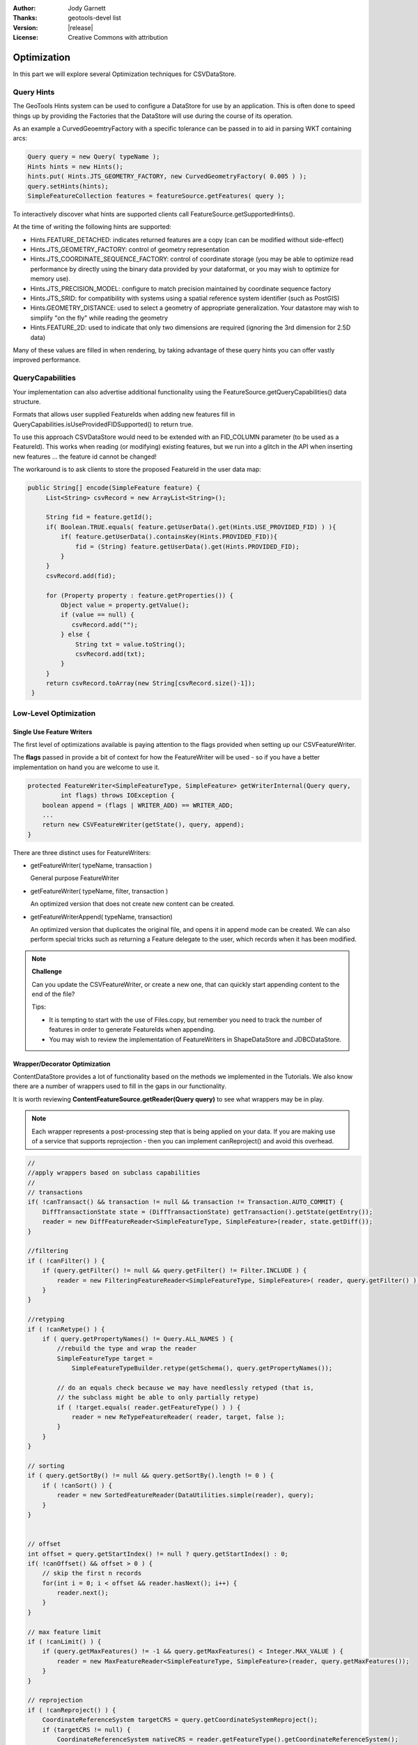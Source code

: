 :Author: Jody Garnett
:Thanks: geotools-devel list
:Version: |release|
:License: Creative Commons with attribution

Optimization
------------

In this part we will explore several Optimization techniques for CSVDataStore.

Query Hints
^^^^^^^^^^^

The GeoTools Hints system can be used to configure a DataStore for use by an application. This is often done to speed things up by providing the Factories that the DataStore will use during the course of its operation.

As an example a CurvedGeoemtryFactory with a specific tolerance can be passed in to aid in parsing WKT containing arcs:

.. code-block:: java
   
   Query query = new Query( typeName );
   Hints hints = new Hints();
   hints.put( Hints.JTS_GEOMETRY_FACTORY, new CurvedGeometryFactory( 0.005 ) );
   query.setHints(hints);   
   SimpleFeatureCollection features = featureSource.getFeatures( query );

To interactively discover what hints are supported clients call FeatureSource.getSupportedHints().

At the time of writing the following hints are supported:

* Hints.FEATURE_DETACHED: indicates returned features are a copy (can can be modified without side-effect)
* Hints.JTS_GEOMETRY_FACTORY: control of geometry representation
* Hints.JTS_COORDINATE_SEQUENCE_FACTORY: control of coordinate storage (you may be able to optimize read performance by directly using the binary data provided by your dataformat, or you may wish to optimize for memory use).
* Hints.JTS_PRECISION_MODEL: configure to match precision maintained by coordinate sequence factory
* Hints.JTS_SRID: for compatibility with systems using a spatial reference system identifier (such as PostGIS)
* Hints.GEOMETRY_DISTANCE: used to select a geometry of appropriate generalization. Your datastore may wish to simplify "on the fly" while reading the geometry
* Hints.FEATURE_2D: used to indicate that only two dimensions are required (ignoring the 3rd dimension for 2.5D data)

Many of these values are filled in when rendering, by taking advantage of these query hints you can offer vastly improved performance.  

QueryCapabilities
^^^^^^^^^^^^^^^^^

Your implementation can also advertise additional functionality using the FeatureSource.getQueryCapabilities() data structure.

Formats that allows user supplied FeatureIds when adding new features fill in QueryCapabilities.isUseProvidedFIDSupported() to return true.

To use this approach CSVDataStore would need to be extended with an FID_COLUMN parameter (to be used as a FeatureId). This works when reading (or modifying) existing features, but we run into a glitch in the API when inserting new features ... the feature id cannot be changed!

The workaround is to ask clients to store the proposed FeatureId in the user data map:

.. code-block:: java

   public String[] encode(SimpleFeature feature) {
        List<String> csvRecord = new ArrayList<String>();
        
        String fid = feature.getId();
        if( Boolean.TRUE.equals( feature.getUserData().get(Hints.USE_PROVIDED_FID) ) ){
            if( feature.getUserData().containsKey(Hints.PROVIDED_FID)){
                fid = (String) feature.getUserData().get(Hints.PROVIDED_FID);
            }
        }   
        csvRecord.add(fid);
        
        for (Property property : feature.getProperties()) {
            Object value = property.getValue();
            if (value == null) {
               csvRecord.add("");
            } else {
                String txt = value.toString();
                csvRecord.add(txt);
            }
        }
        return csvRecord.toArray(new String[csvRecord.size()-1]);
    }

Low-Level Optimization
^^^^^^^^^^^^^^^^^^^^^^

Single Use Feature Writers
''''''''''''''''''''''''''

The first level of optimizations available is paying attention to the flags
provided when setting up our CSVFeatureWriter.

The **flags** passed in provide a bit of context for how the FeatureWriter will be
used - so if you have a better implementation on hand you are welcome to use it.

.. code-block:: java

    protected FeatureWriter<SimpleFeatureType, SimpleFeature> getWriterInternal(Query query,
             int flags) throws IOException {
        boolean append = (flags | WRITER_ADD) == WRITER_ADD;
        ...
        return new CSVFeatureWriter(getState(), query, append);
    }

There are three distinct uses for FeatureWriters:

* getFeatureWriter( typeName, transaction )
  
  General purpose FeatureWriter

* getFeatureWriter( typeName, filter, transaction )
  
  An optimized version that does not create new content can be created.

* getFeatureWriterAppend( typeName, transaction)
  
  An optimized version that duplicates the original file, and opens it in append mode can be
  created. We can also perform special tricks such as returning a Feature delegate to the user,
  which records when it has been modified.

.. note:: **Challenge**

    Can you update the CSVFeatureWriter, or create a new one, that can quickly start
    appending content to the end of the file?
    
    Tips:
    
    * It is tempting to start with the use of Files.copy, but remember you need to track the number
      of features in order to generate FeatureIds when appending.
    
    * You may wish to review the implementation of FeatureWriters in ShapeDataStore and JDBCDataStore.

    ..      Files.copy(file.toPath(), temp.toPath(), StandardCopyOption.REPLACE_EXISTING );
            CsvReader count = null;
            try {
                count = ((CSVDataStore)state.getEntry().getDataStore()).read();
                count.getHeaders();
                while(count.readRecord()){
                    nextRow++;
                }
            }
            finally {
                count.close();
            }

Wrapper/Decorator Optimization
''''''''''''''''''''''''''''''

ContentDataStore provides a lot of functionality based on the methods we implemented in the
Tutorials. We also know there are a number of wrappers used to fill in the gaps in our
functionality.

It is worth reviewing **ContentFeatureSource.getReader(Query query)**  to see what wrappers may be
in play.

.. note:: 

   Each wrapper represents a post-processing step that is being applied on your data. If you are making
   use of a service that supports reprojection - then you can implement canReproject() and avoid
   this overhead.
   
.. code-block:: java

        //
        //apply wrappers based on subclass capabilities
        //
        // transactions
        if( !canTransact() && transaction != null && transaction != Transaction.AUTO_COMMIT) {
            DiffTransactionState state = (DiffTransactionState) getTransaction().getState(getEntry());
            reader = new DiffFeatureReader<SimpleFeatureType, SimpleFeature>(reader, state.getDiff());
        }
        
        //filtering
        if ( !canFilter() ) {
            if (query.getFilter() != null && query.getFilter() != Filter.INCLUDE ) {
                reader = new FilteringFeatureReader<SimpleFeatureType, SimpleFeature>( reader, query.getFilter() );
            }    
        }
        
        //retyping
        if ( !canRetype() ) {
            if ( query.getPropertyNames() != Query.ALL_NAMES ) {
                //rebuild the type and wrap the reader
                SimpleFeatureType target = 
                    SimpleFeatureTypeBuilder.retype(getSchema(), query.getPropertyNames());
                
                // do an equals check because we may have needlessly retyped (that is,
                // the subclass might be able to only partially retype)
                if ( !target.equals( reader.getFeatureType() ) ) {
                    reader = new ReTypeFeatureReader( reader, target, false );    
                }
            }
        }
        
        // sorting
        if ( query.getSortBy() != null && query.getSortBy().length != 0 ) {
            if ( !canSort() ) {
                reader = new SortedFeatureReader(DataUtilities.simple(reader), query);
            } 
        }

        
        // offset
        int offset = query.getStartIndex() != null ? query.getStartIndex() : 0;
        if( !canOffset() && offset > 0 ) {
            // skip the first n records
            for(int i = 0; i < offset && reader.hasNext(); i++) {
                reader.next();
            }
        }
        
        // max feature limit
        if ( !canLimit() ) {
            if (query.getMaxFeatures() != -1 && query.getMaxFeatures() < Integer.MAX_VALUE ) {
                reader = new MaxFeatureReader<SimpleFeatureType, SimpleFeature>(reader, query.getMaxFeatures());
            }    
        }
        
        // reprojection
        if ( !canReproject() ) {
            CoordinateReferenceSystem targetCRS = query.getCoordinateSystemReproject();
            if (targetCRS != null) {
                CoordinateReferenceSystem nativeCRS = reader.getFeatureType().getCoordinateReferenceSystem();
                if(nativeCRS == null) {
                    throw new IOException("Cannot reproject data, the source CRS is not available");
                } else if(!nativeCRS.equals(targetCRS)) {
                    try {
                        reader = new ReprojectFeatureReader(reader, targetCRS);
                    } catch (Exception e) {
                        if(e instanceof IOException)
                            throw (IOException) e;
                        else
                            throw (IOException) new IOException("Error occurred trying to reproject data").initCause(e);
                    }
                }
            }    
        }



.. note:: Challenge

  The canRetype() operations is easy to support, check the query and only provide values for the
  requested attributes. This is an especially valuable Optimization to perform at a low-level as
  you may be able to avoid an expensive step (like parsing Geometry) if it is not being requested
  by the client.
  
  Tips:
  
  * Check the Query object passed into your FeatureWriter

A similar set of wrappers is used for FeatureWriter:

.. code-block:: java

    public final FeatureWriter<SimpleFeatureType, SimpleFeature> getWriter( Query query, int flags ) throws IOException {
        query = joinQuery( query );
        query = resolvePropertyNames(query);
        
        FeatureWriter<SimpleFeatureType, SimpleFeature> writer;

        if (!canTransact() && transaction != null && transaction != Transaction.AUTO_COMMIT) {
            DiffTransactionState state = (DiffTransactionState) getTransaction().getState(getEntry());
            FeatureReader<SimpleFeatureType, SimpleFeature> reader = getReader(query);
            writer = new DiffContentFeatureWriter(this, state.getDiff(), reader);
        } else {
            writer = getWriterInternal(query, flags);

            // events
            if (!canEvent()){
                writer = new EventContentFeatureWriter(this, writer );
            }
            // filtering
            if (!canFilter()) {
                if (query.getFilter() != null && query.getFilter() != Filter.INCLUDE) {
                    writer = new FilteringFeatureWriter(writer, query.getFilter());
                }
            }

            // Use InProcessLockingManager to assert write locks?
            if (!canLock()) {
                LockingManager lockingManager = getDataStore().getLockingManager();
                writer = ((InProcessLockingManager) lockingManager).checkedWriter(writer,
                        transaction);
            }
        }
        
        // Finished
        return writer;
    }

The wrapper classes mentioned above are excellent examples on how to create your own FeatureWriters.

.. note::
   
   Historically Filter.ALL and Filter.NONE were used as placeholder,
   as crazy as it sounds, Filter.ALL filters out ALL (accepts none)
   Filter.NONE filters out NONE (accepts ALL).
   
   These two have been renamed in GeoTools 2.3 for the following:
   
   * Filter.ALL has been replaced with Filter.EXCLUDE
   * Filter.NONE has been replaced with Filter.INCLUDE

Every helper class we discussed above can be replaced if your external data source supports the
functionality.

Custom ContentState
'''''''''''''''''''

JDBDataStore supplies an example of subclassing ContentEntry to store additional information.

.. figure:: images/JDBCState.png
   
   JDBCState

.. note:: Challenge

   Create your own CSVState and wire it into CSVDataStore.
   
   If you like you can use your CSVState to store a SpatialIndex listing the row numbers.

High-Level Optimization
^^^^^^^^^^^^^^^^^^^^^^^

DataStore, FeatureSource and FeatureStore provide a few methods specifically set up
for Optimization.

DataStore Optimization
''''''''''''''''''''''

DataStore leaves open a number of methods for high-level optimisations:

* ContentDataStore.getCount( query )
* ContentDataStore.getBounds( query )

ContentDataStore has already done a good job of isolating this calculation and recording
the result on ContentState (so it is not regenerated each time).

FeatureStore Optimization
''''''''''''''''''''''''''

DataStores operating against rich external data sources can often perform high level Optimizations.
JDBCDataStores for instance can often construct SQL statements that completely fulfill a request
without making use of FeatureWriters at all.

When performing these queries please remember two things:

1. Check the lockingManager - If you are not providing your own native locking support, please
   check the user's authorisation against the the lockingManager
2. Event Notification - Remember to fire the appropriate notification events when contents change,
   Feature Caches will depend on this notification to accurately track the contents of your
   DataStore

.. note:: **Challenge** 

   Since the FeatureId for CSV files is determined by row number, you can quickly scan to
   to a requested FeatureID by skipping an appropriate number of rows.
   
   Use this knowledge to implement an optimized version of FeatureSource.removeFeatures(Filter filter)
   that detects the use of an Id filter.
   
   Hint: The Id Filter contains a Set<FeatureId> - and you deliberately constructed your FeatureId
   with a consistent pattern.

